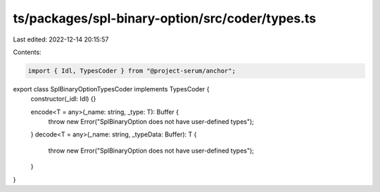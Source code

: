 ts/packages/spl-binary-option/src/coder/types.ts
================================================

Last edited: 2022-12-14 20:15:57

Contents:

.. code-block:: ts

    import { Idl, TypesCoder } from "@project-serum/anchor";

export class SplBinaryOptionTypesCoder implements TypesCoder {
  constructor(_idl: Idl) {}

  encode<T = any>(_name: string, _type: T): Buffer {
    throw new Error("SplBinaryOption does not have user-defined types");
  }
  decode<T = any>(_name: string, _typeData: Buffer): T {
    throw new Error("SplBinaryOption does not have user-defined types");
  }
}


